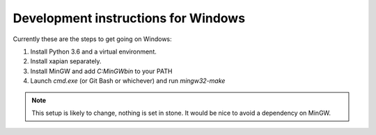 Development instructions for Windows
====================================

Currently these are the steps to get going on Windows:

1. Install Python 3.6 and a virtual environment.
2. Install xapian separately.
3. Install MinGW and add `C:\MinGW\bin` to your PATH
4. Launch `cmd.exe` (or Git Bash or whichever) and run `mingw32-make`

.. note::
	This setup is likely to change, nothing is set in stone. It would be nice
	to avoid a dependency on MinGW.

